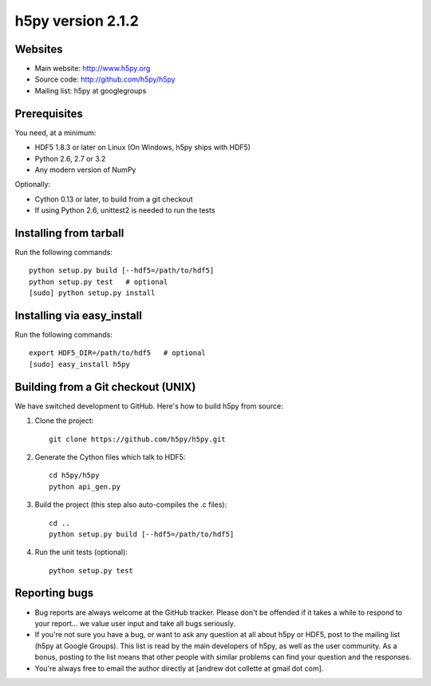 h5py version 2.1.2
==================

Websites
--------

* Main website: http://www.h5py.org
* Source code: http://github.com/h5py/h5py
* Mailing list: h5py at googlegroups

Prerequisites
-------------

You need, at a minimum:

* HDF5 1.8.3 or later on Linux (On Windows, h5py ships with HDF5)
* Python 2.6, 2.7 or 3.2
* Any modern version of NumPy

Optionally:

* Cython 0.13 or later, to build from a git checkout
* If using Python 2.6, unittest2 is needed to run the tests

Installing from tarball
-----------------------

Run the following commands::

   python setup.py build [--hdf5=/path/to/hdf5]
   python setup.py test   # optional
   [sudo] python setup.py install

Installing via easy_install
---------------------------

Run the following commands::
 
   export HDF5_DIR=/path/to/hdf5   # optional
   [sudo] easy_install h5py

Building from a Git checkout (UNIX)
-----------------------------------------

We have switched development to GitHub.  Here's how to build
h5py from source:

1. Clone the project::
   
      git clone https://github.com/h5py/h5py.git

2. Generate the Cython files which talk to HDF5::
 
      cd h5py/h5py 
      python api_gen.py

3. Build the project (this step also auto-compiles the .c files)::
  
      cd ..
      python setup.py build [--hdf5=/path/to/hdf5]

4. Run the unit tests (optional)::
  
      python setup.py test

Reporting bugs
--------------

* Bug reports are always welcome at the GitHub tracker.  Please don't be
  offended if it takes a while to respond to your report... we value user
  input and take all bugs seriously.

* If you're not sure you have a bug, or want to ask any question at all
  about h5py or HDF5, post to the mailing list (h5py at Google Groups).
  This list is read by the main developers of h5py, as well as the user
  community.  As a bonus, posting to the list means that other people with
  similar problems can find your question and the responses.

* You're always free to email the author directly at [andrew dot collette
  at gmail dot com].

